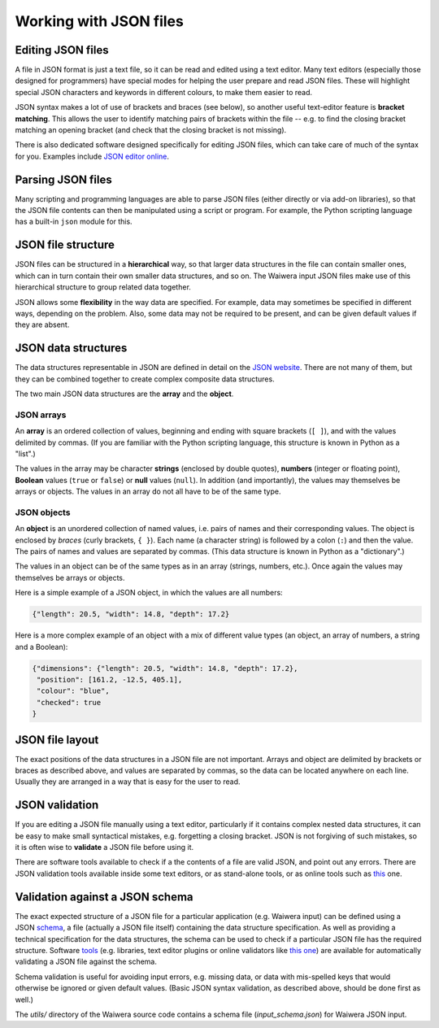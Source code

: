 ***********************
Working with JSON files
***********************

Editing JSON files
==================

A file in JSON format is just a text file, so it can be read and edited using a text editor. Many text editors (especially those designed for programmers) have special modes for helping the user prepare and read JSON files. These will highlight special JSON characters and keywords in different colours, to make them easier to read.

JSON syntax makes a lot of use of brackets and braces (see below), so another useful text-editor feature is **bracket matching**. This allows the user to identify matching pairs of brackets within the file -- e.g. to find the closing bracket matching an opening bracket (and check that the closing bracket is not missing).

There is also dedicated software designed specifically for editing JSON files, which can take care of much of the syntax for you. Examples include `JSON editor online <https://jsoneditoronline.org/>`_.

Parsing JSON files
==================

Many scripting and programming languages are able to parse JSON files (either directly or via add-on libraries), so that the JSON file contents can then be manipulated using a script or program. For example, the Python scripting language has a built-in ``json`` module for this.

JSON file structure
===================

JSON files can be structured in a **hierarchical** way, so that larger data structures in the file can contain smaller ones, which can in turn contain their own smaller data structures, and so on. The Waiwera input JSON files make use of this hierarchical structure to group related data together.

JSON allows some **flexibility** in the way data are specified. For example, data may sometimes be specified in different ways, depending on the problem. Also, some data may not be required to be present, and can be given default values if they are absent.

JSON data structures
====================

The data structures representable in JSON are defined in detail on the `JSON website <https://www.json.org/>`_. There are not many of them, but they can be combined together to create complex composite data structures.

The two main JSON data structures are the **array** and the **object**.

JSON arrays
-----------

An **array** is an ordered collection of values, beginning and ending with square brackets (``[ ]``), and with the values delimited by commas. (If you are familiar with the Python scripting language, this structure is known in Python as a "list".)

The values in the array may be character **strings** (enclosed by double quotes), **numbers** (integer or floating point), **Boolean** values (``true`` or ``false``) or **null** values (``null``). In addition (and importantly), the values may themselves be arrays or objects. The values in an array do not all have to be of the same type.

JSON objects
------------

An **object** is an unordered collection of named values, i.e. pairs of names and their corresponding values. The object is enclosed by `braces` (curly brackets, ``{ }``). Each name (a character string) is followed by a colon (``:``) and then the value. The pairs of names and values are separated by commas. (This data structure is known in Python as a "dictionary".)

The values in an object can be of the same types as in an array (strings, numbers, etc.). Once again the values may themselves be arrays or objects.

Here is a simple example of a JSON object, in which the values are all numbers:

.. code-block:: json

  {"length": 20.5, "width": 14.8, "depth": 17.2}

Here is a more complex example of an object with a mix of different value types (an object, an array of numbers, a string and a Boolean):

.. code-block:: json

  {"dimensions": {"length": 20.5, "width": 14.8, "depth": 17.2},
   "position": [161.2, -12.5, 405.1],
   "colour": "blue",
   "checked": true
  }

JSON file layout
================

The exact positions of the data structures in a JSON file are not important. Arrays and object are delimited by brackets or braces as described above, and values are separated by commas, so the data can be located anywhere on each line. Usually they are arranged in a way that is easy for the user to read.

JSON validation
===============

If you are editing a JSON file manually using a text editor, particularly if it contains complex nested data structures, it can be easy to make small syntactical mistakes, e.g. forgetting a closing bracket. JSON is not forgiving of such mistakes, so it is often wise to **validate** a JSON file before using it.

There are software tools available to check if a the contents of a file are valid JSON, and point out any errors. There are JSON validation tools available inside some text editors, or as stand-alone tools, or as online tools such as `this <https://jsonlint.com/>`_ one.

Validation against a JSON schema
================================

The exact expected structure of a JSON file for a particular application (e.g. Waiwera input) can be defined using a JSON `schema <http://json-schema.org/>`_, a file (actually a JSON file itself) containing the data structure specification. As well as providing a technical specification for the data structures, the schema can be used to check if a particular JSON file has the required structure. Software `tools <http://json-schema.org/implementations.html>`_ (e.g. libraries, text editor plugins or online validators like `this one <https://jsonschemalint.com>`_) are available for automatically validating a JSON file against the schema.

Schema validation is useful for avoiding input errors, e.g. missing data, or data with mis-spelled keys that would otherwise be ignored or given default values. (Basic JSON syntax validation, as described above, should be done first as well.)

The `utils/` directory of the Waiwera source code contains a schema file (`input_schema.json`) for Waiwera JSON input.
